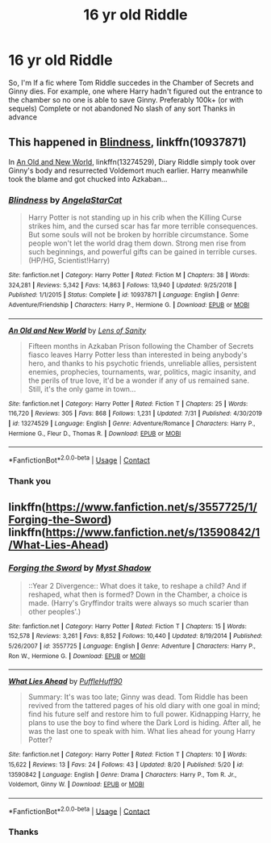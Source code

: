 #+TITLE: 16 yr old Riddle

* 16 yr old Riddle
:PROPERTIES:
:Author: poseidons_seaweed
:Score: 14
:DateUnix: 1598791774.0
:DateShort: 2020-Aug-30
:FlairText: Request
:END:
So, I'm lf a fic where Tom Riddle succedes in the Chamber of Secrets and Ginny dies. For example, one where Harry hadn't figured out the entrance to the chamber so no one is able to save Ginny. Preferably 100k+ (or with sequels) Complete or not abandoned No slash of any sort Thanks in advance


** This happened in [[https://www.fanfiction.net/s/10937871/1/][Blindness]], linkffn(10937871)

In [[https://www.fanfiction.net/s/13274529/1/An-Old-and-New-World][An Old and New World]], linkffn(13274529), Diary Riddle simply took over Ginny's body and resurrected Voldemort much earlier. Harry meanwhile took the blame and got chucked into Azkaban...
:PROPERTIES:
:Author: InquisitorCOC
:Score: 3
:DateUnix: 1598799186.0
:DateShort: 2020-Aug-30
:END:

*** [[https://www.fanfiction.net/s/10937871/1/][*/Blindness/*]] by [[https://www.fanfiction.net/u/717542/AngelaStarCat][/AngelaStarCat/]]

#+begin_quote
  Harry Potter is not standing up in his crib when the Killing Curse strikes him, and the cursed scar has far more terrible consequences. But some souls will not be broken by horrible circumstance. Some people won't let the world drag them down. Strong men rise from such beginnings, and powerful gifts can be gained in terrible curses. (HP/HG, Scientist!Harry)
#+end_quote

^{/Site/:} ^{fanfiction.net} ^{*|*} ^{/Category/:} ^{Harry} ^{Potter} ^{*|*} ^{/Rated/:} ^{Fiction} ^{M} ^{*|*} ^{/Chapters/:} ^{38} ^{*|*} ^{/Words/:} ^{324,281} ^{*|*} ^{/Reviews/:} ^{5,342} ^{*|*} ^{/Favs/:} ^{14,863} ^{*|*} ^{/Follows/:} ^{13,940} ^{*|*} ^{/Updated/:} ^{9/25/2018} ^{*|*} ^{/Published/:} ^{1/1/2015} ^{*|*} ^{/Status/:} ^{Complete} ^{*|*} ^{/id/:} ^{10937871} ^{*|*} ^{/Language/:} ^{English} ^{*|*} ^{/Genre/:} ^{Adventure/Friendship} ^{*|*} ^{/Characters/:} ^{Harry} ^{P.,} ^{Hermione} ^{G.} ^{*|*} ^{/Download/:} ^{[[http://www.ff2ebook.com/old/ffn-bot/index.php?id=10937871&source=ff&filetype=epub][EPUB]]} ^{or} ^{[[http://www.ff2ebook.com/old/ffn-bot/index.php?id=10937871&source=ff&filetype=mobi][MOBI]]}

--------------

[[https://www.fanfiction.net/s/13274529/1/][*/An Old and New World/*]] by [[https://www.fanfiction.net/u/2468907/Lens-of-Sanity][/Lens of Sanity/]]

#+begin_quote
  Fifteen months in Azkaban Prison following the Chamber of Secrets fiasco leaves Harry Potter less than interested in being anybody's hero, and thanks to his psychotic friends, unreliable allies, persistent enemies, prophecies, tournaments, war, politics, magic insanity, and the perils of true love, it'd be a wonder if any of us remained sane. Still, it's the only game in town...
#+end_quote

^{/Site/:} ^{fanfiction.net} ^{*|*} ^{/Category/:} ^{Harry} ^{Potter} ^{*|*} ^{/Rated/:} ^{Fiction} ^{T} ^{*|*} ^{/Chapters/:} ^{25} ^{*|*} ^{/Words/:} ^{116,720} ^{*|*} ^{/Reviews/:} ^{305} ^{*|*} ^{/Favs/:} ^{868} ^{*|*} ^{/Follows/:} ^{1,231} ^{*|*} ^{/Updated/:} ^{7/31} ^{*|*} ^{/Published/:} ^{4/30/2019} ^{*|*} ^{/id/:} ^{13274529} ^{*|*} ^{/Language/:} ^{English} ^{*|*} ^{/Genre/:} ^{Adventure/Romance} ^{*|*} ^{/Characters/:} ^{Harry} ^{P.,} ^{Hermione} ^{G.,} ^{Fleur} ^{D.,} ^{Thomas} ^{R.} ^{*|*} ^{/Download/:} ^{[[http://www.ff2ebook.com/old/ffn-bot/index.php?id=13274529&source=ff&filetype=epub][EPUB]]} ^{or} ^{[[http://www.ff2ebook.com/old/ffn-bot/index.php?id=13274529&source=ff&filetype=mobi][MOBI]]}

--------------

*FanfictionBot*^{2.0.0-beta} | [[https://github.com/FanfictionBot/reddit-ffn-bot/wiki/Usage][Usage]] | [[https://www.reddit.com/message/compose?to=tusing][Contact]]
:PROPERTIES:
:Author: FanfictionBot
:Score: 2
:DateUnix: 1598799206.0
:DateShort: 2020-Aug-30
:END:


*** Thank you
:PROPERTIES:
:Author: poseidons_seaweed
:Score: 2
:DateUnix: 1598809064.0
:DateShort: 2020-Aug-30
:END:


** linkffn([[https://www.fanfiction.net/s/3557725/1/Forging-the-Sword]]) linkffn([[https://www.fanfiction.net/s/13590842/1/What-Lies-Ahead]])
:PROPERTIES:
:Author: webbzo
:Score: 2
:DateUnix: 1598833735.0
:DateShort: 2020-Aug-31
:END:

*** [[https://www.fanfiction.net/s/3557725/1/][*/Forging the Sword/*]] by [[https://www.fanfiction.net/u/318654/Myst-Shadow][/Myst Shadow/]]

#+begin_quote
  ::Year 2 Divergence:: What does it take, to reshape a child? And if reshaped, what then is formed? Down in the Chamber, a choice is made. (Harry's Gryffindor traits were always so much scarier than other peoples'.)
#+end_quote

^{/Site/:} ^{fanfiction.net} ^{*|*} ^{/Category/:} ^{Harry} ^{Potter} ^{*|*} ^{/Rated/:} ^{Fiction} ^{T} ^{*|*} ^{/Chapters/:} ^{15} ^{*|*} ^{/Words/:} ^{152,578} ^{*|*} ^{/Reviews/:} ^{3,261} ^{*|*} ^{/Favs/:} ^{8,852} ^{*|*} ^{/Follows/:} ^{10,440} ^{*|*} ^{/Updated/:} ^{8/19/2014} ^{*|*} ^{/Published/:} ^{5/26/2007} ^{*|*} ^{/id/:} ^{3557725} ^{*|*} ^{/Language/:} ^{English} ^{*|*} ^{/Genre/:} ^{Adventure} ^{*|*} ^{/Characters/:} ^{Harry} ^{P.,} ^{Ron} ^{W.,} ^{Hermione} ^{G.} ^{*|*} ^{/Download/:} ^{[[http://www.ff2ebook.com/old/ffn-bot/index.php?id=3557725&source=ff&filetype=epub][EPUB]]} ^{or} ^{[[http://www.ff2ebook.com/old/ffn-bot/index.php?id=3557725&source=ff&filetype=mobi][MOBI]]}

--------------

[[https://www.fanfiction.net/s/13590842/1/][*/What Lies Ahead/*]] by [[https://www.fanfiction.net/u/5795753/PuffleHuff90][/PuffleHuff90/]]

#+begin_quote
  Summary: It's was too late; Ginny was dead. Tom Riddle has been revived from the tattered pages of his old diary with one goal in mind; find his future self and restore him to full power. Kidnapping Harry, he plans to use the boy to find where the Dark Lord is hiding. After all, he was the last one to speak with him. What lies ahead for young Harry Potter?
#+end_quote

^{/Site/:} ^{fanfiction.net} ^{*|*} ^{/Category/:} ^{Harry} ^{Potter} ^{*|*} ^{/Rated/:} ^{Fiction} ^{T} ^{*|*} ^{/Chapters/:} ^{10} ^{*|*} ^{/Words/:} ^{15,622} ^{*|*} ^{/Reviews/:} ^{13} ^{*|*} ^{/Favs/:} ^{24} ^{*|*} ^{/Follows/:} ^{43} ^{*|*} ^{/Updated/:} ^{8/20} ^{*|*} ^{/Published/:} ^{5/20} ^{*|*} ^{/id/:} ^{13590842} ^{*|*} ^{/Language/:} ^{English} ^{*|*} ^{/Genre/:} ^{Drama} ^{*|*} ^{/Characters/:} ^{Harry} ^{P.,} ^{Tom} ^{R.} ^{Jr.,} ^{Voldemort,} ^{Ginny} ^{W.} ^{*|*} ^{/Download/:} ^{[[http://www.ff2ebook.com/old/ffn-bot/index.php?id=13590842&source=ff&filetype=epub][EPUB]]} ^{or} ^{[[http://www.ff2ebook.com/old/ffn-bot/index.php?id=13590842&source=ff&filetype=mobi][MOBI]]}

--------------

*FanfictionBot*^{2.0.0-beta} | [[https://github.com/FanfictionBot/reddit-ffn-bot/wiki/Usage][Usage]] | [[https://www.reddit.com/message/compose?to=tusing][Contact]]
:PROPERTIES:
:Author: FanfictionBot
:Score: 1
:DateUnix: 1598833755.0
:DateShort: 2020-Aug-31
:END:


*** Thanks
:PROPERTIES:
:Author: poseidons_seaweed
:Score: 1
:DateUnix: 1598851146.0
:DateShort: 2020-Aug-31
:END:
